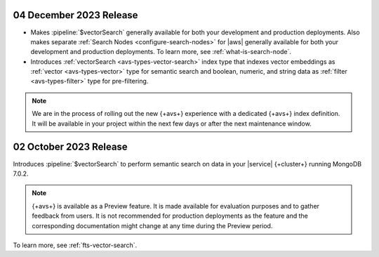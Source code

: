 .. _avs202301204:

04 December 2023 Release
~~~~~~~~~~~~~~~~~~~~~~~~

- Makes :pipeline:`$vectorSearch` generally available for both your
  development and production deployments. Also makes separate
  :ref:`Search Nodes <configure-search-nodes>` for |aws| generally
  available for both your development and production deployments. To
  learn more, see :ref:`what-is-search-node`. 
- Introduces :ref:`vectorSearch <avs-types-vector-search>` index type
  that indexes vector embeddings as :ref:`vector <avs-types-vector>`
  type for semantic search and boolean, numeric, and string data as
  :ref:`filter <avs-types-filter>` type for pre-filtering.

.. note:: 

   We are in the process of rolling out the new {+avs+} experience with
   a dedicated {+avs+} index definition. It will be available in your 
   project within the next few days or after the next maintenance
   window. 

.. _avs202301002:

02 October 2023 Release
~~~~~~~~~~~~~~~~~~~~~~~

Introduces :pipeline:`$vectorSearch` to perform semantic search on
data in your |service| {+cluster+} running MongoDB 7.0.2. 

.. note:: 

   {+avs+} is available as a Preview feature. It is made available for
   evaluation purposes and to gather feedback from users. It is not
   recommended for production deployments as the feature and the
   corresponding documentation might change at any time during the
   Preview period.  
  
To learn  more, see :ref:`fts-vector-search`.
